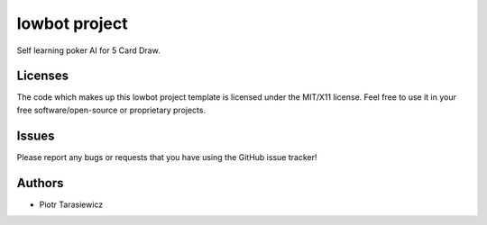 =========================
 lowbot project
=========================

Self learning poker AI for 5 Card Draw.


Licenses
========

The code which makes up this lowbot project template is licensed under the MIT/X11 license. Feel free to use it in your free software/open-source or proprietary projects.


Issues
======

Please report any bugs or requests that you have using the GitHub issue tracker!


Authors
=======

* Piotr Tarasiewicz
